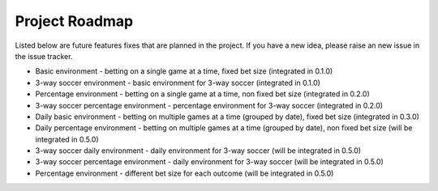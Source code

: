 ***************
Project Roadmap
***************

Listed below are future features \ fixes that are planned in the project.
If you have a new idea, please raise an new issue in the issue tracker.

- Basic environment - betting on a single game at a time, fixed bet size (integrated in 0.1.0)
- 3-way soccer environment - basic environment for 3-way soccer (integrated in 0.1.0)
- Percentage environment - betting on a single game at a time, non fixed bet size (integrated in 0.2.0)
- 3-way soccer percentage environment - percentage environment for 3-way soccer (integrated in 0.2.0)
- Daily basic environment - betting on multiple games at a time (grouped by date), fixed bet size (integrated in 0.3.0)
- Daily percentage environment - betting on multiple games at a time (grouped by date), non fixed bet size (will be integrated in 0.5.0)
- 3-way soccer daily environment - daily environment for 3-way soccer (will be integrated in 0.5.0)
- 3-way soccer percentage environment - daily environment for 3-way soccer (will be integrated in 0.5.0)
- Percentage environment - different bet size for each outcome (will be integrated in 0.5.0)